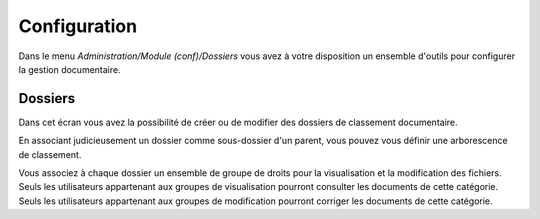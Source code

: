 Configuration
=============

Dans le menu *Administration/Module (conf)/Dossiers* vous avez à votre disposition un ensemble d'outils pour configurer la gestion documentaire.

Dossiers
--------

Dans cet écran vous avez la possibilité de créer ou de modifier des dossiers de classement documentaire.

.. image:: configuration.png

En associant judicieusement un dossier comme sous-dossier d'un parent, vous pouvez vous définir une arborescence de classement.

Vous associez à chaque dossier un ensemble de groupe de droits pour la visualisation et la modification des fichiers. Seuls les utilisateurs appartenant aux groupes de visualisation pourront consulter les documents de cette catégorie. Seuls les utilisateurs appartenant aux groupes de modification pourront corriger les documents de cette catégorie.
